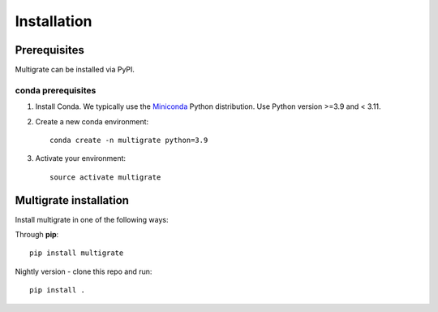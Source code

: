 Installation
============

Prerequisites
~~~~~~~~~~~~~

Multigrate can be installed via PyPI.

conda prerequisites
###################

1. Install Conda. We typically use the Miniconda_ Python distribution. Use Python version >=3.9 and < 3.11.

2. Create a new conda environment::

    conda create -n multigrate python=3.9

3. Activate your environment::

    source activate multigrate

.. _Miniconda: https://conda.io/miniconda.html

Multigrate installation
~~~~~~~~~~~~~~~~~~~~~~~

Install multigrate in one of the following ways:

Through **pip**::

    pip install multigrate

Nightly version - clone this repo and run::

    pip install .
